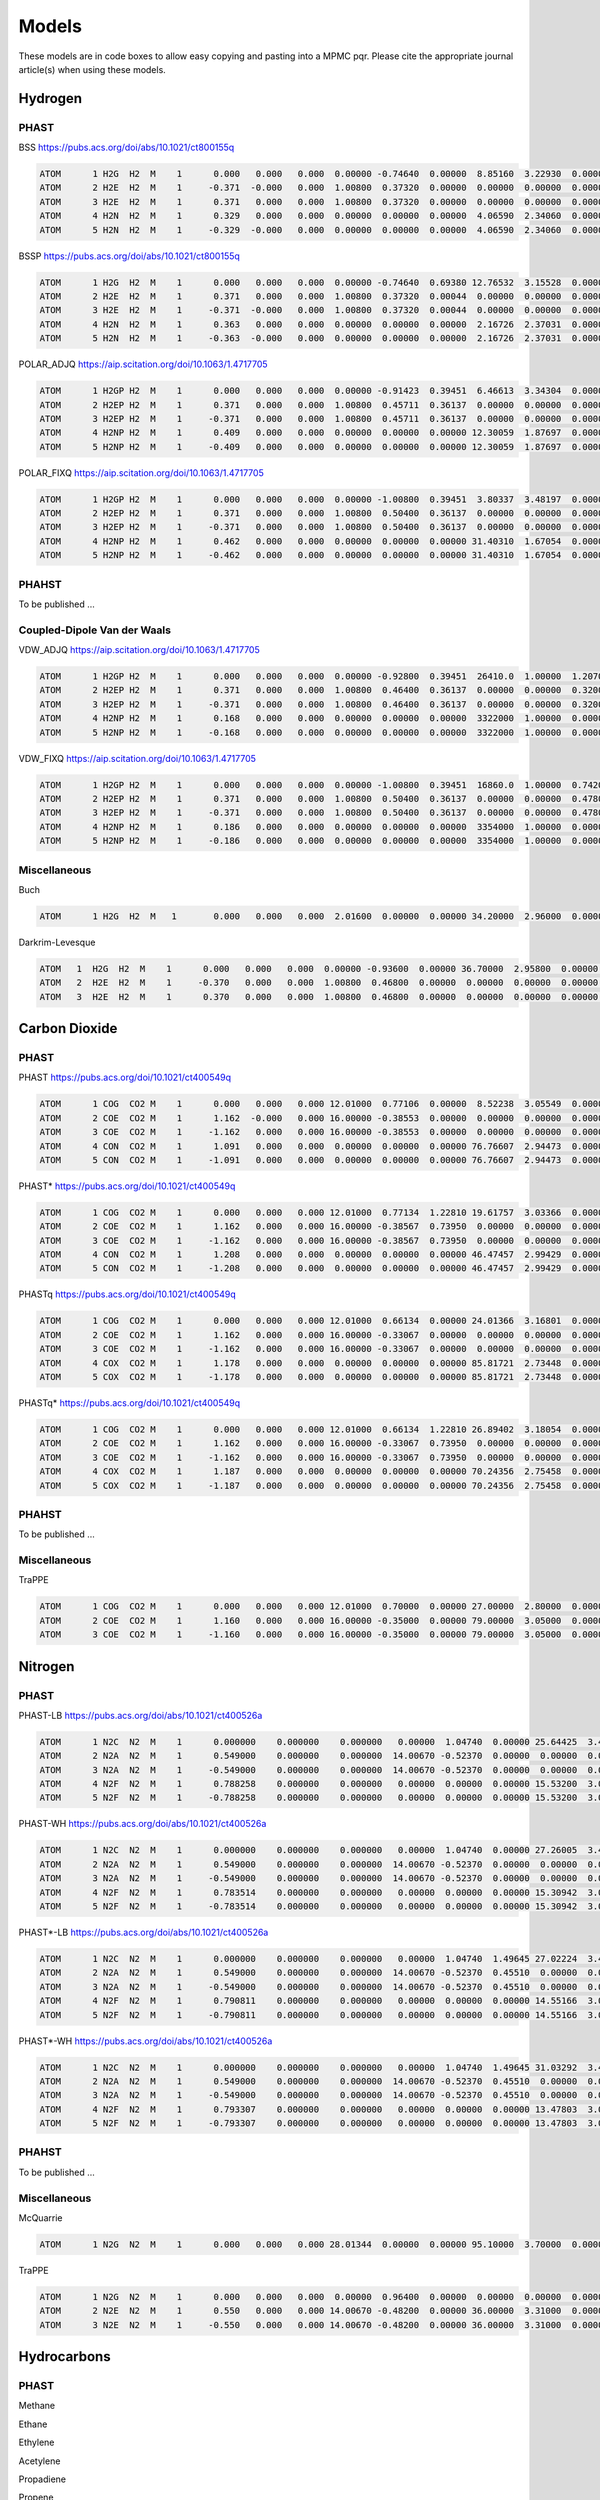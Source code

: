 Models
******

These models are in code boxes to allow easy copying and pasting into a MPMC pqr. Please cite the appropriate journal article(s) when using these models.

Hydrogen
========

PHAST
-----

BSS `https://pubs.acs.org/doi/abs/10.1021/ct800155q <https://pubs.acs.org/doi/abs/10.1021/ct800155q>`_

.. code-block:: none

    ATOM      1 H2G  H2  M    1      0.000   0.000   0.000  0.00000 -0.74640  0.00000  8.85160  3.22930  0.00000  0.00000
    ATOM      2 H2E  H2  M    1     -0.371  -0.000   0.000  1.00800  0.37320  0.00000  0.00000  0.00000  0.00000  0.00000
    ATOM      3 H2E  H2  M    1      0.371   0.000   0.000  1.00800  0.37320  0.00000  0.00000  0.00000  0.00000  0.00000
    ATOM      4 H2N  H2  M    1      0.329   0.000   0.000  0.00000  0.00000  0.00000  4.06590  2.34060  0.00000  0.00000
    ATOM      5 H2N  H2  M    1     -0.329  -0.000   0.000  0.00000  0.00000  0.00000  4.06590  2.34060  0.00000  0.00000

BSSP `https://pubs.acs.org/doi/abs/10.1021/ct800155q <https://pubs.acs.org/doi/abs/10.1021/ct800155q>`_

.. code-block:: none

    ATOM      1 H2G  H2  M    1      0.000   0.000   0.000  0.00000 -0.74640  0.69380 12.76532  3.15528  0.00000  0.00000
    ATOM      2 H2E  H2  M    1      0.371   0.000   0.000  1.00800  0.37320  0.00044  0.00000  0.00000  0.00000  0.00000
    ATOM      3 H2E  H2  M    1     -0.371  -0.000   0.000  1.00800  0.37320  0.00044  0.00000  0.00000  0.00000  0.00000
    ATOM      4 H2N  H2  M    1      0.363   0.000   0.000  0.00000  0.00000  0.00000  2.16726  2.37031  0.00000  0.00000
    ATOM      5 H2N  H2  M    1     -0.363  -0.000   0.000  0.00000  0.00000  0.00000  2.16726  2.37031  0.00000  0.00000

POLAR_ADJQ `https://aip.scitation.org/doi/10.1063/1.4717705 <https://aip.scitation.org/doi/10.1063/1.4717705>`_

.. code-block:: none

    ATOM      1 H2GP H2  M    1      0.000   0.000   0.000  0.00000 -0.91423  0.39451  6.46613  3.34304  0.00000  0.00000
    ATOM      2 H2EP H2  M    1      0.371   0.000   0.000  1.00800  0.45711  0.36137  0.00000  0.00000  0.00000  0.00000
    ATOM      3 H2EP H2  M    1     -0.371   0.000   0.000  1.00800  0.45711  0.36137  0.00000  0.00000  0.00000  0.00000
    ATOM      4 H2NP H2  M    1      0.409   0.000   0.000  0.00000  0.00000  0.00000 12.30059  1.87697  0.00000  0.00000
    ATOM      5 H2NP H2  M    1     -0.409   0.000   0.000  0.00000  0.00000  0.00000 12.30059  1.87697  0.00000  0.00000

POLAR_FIXQ `https://aip.scitation.org/doi/10.1063/1.4717705 <https://aip.scitation.org/doi/10.1063/1.4717705>`_

.. code-block:: none

    ATOM      1 H2GP H2  M    1      0.000   0.000   0.000  0.00000 -1.00800  0.39451  3.80337  3.48197  0.00000  0.00000
    ATOM      2 H2EP H2  M    1      0.371   0.000   0.000  1.00800  0.50400  0.36137  0.00000  0.00000  0.00000  0.00000
    ATOM      3 H2EP H2  M    1     -0.371   0.000   0.000  1.00800  0.50400  0.36137  0.00000  0.00000  0.00000  0.00000
    ATOM      4 H2NP H2  M    1      0.462   0.000   0.000  0.00000  0.00000  0.00000 31.40310  1.67054  0.00000  0.00000
    ATOM      5 H2NP H2  M    1     -0.462   0.000   0.000  0.00000  0.00000  0.00000 31.40310  1.67054  0.00000  0.00000

PHAHST
------

To be published ...

Coupled-Dipole Van der Waals
----------------------------

VDW_ADJQ `https://aip.scitation.org/doi/10.1063/1.4717705 <https://aip.scitation.org/doi/10.1063/1.4717705>`_

.. code-block:: none

    ATOM      1 H2GP H2  M    1      0.000   0.000   0.000  0.00000 -0.92800  0.39451  26410.0  1.00000  1.20700  0.00000
    ATOM      2 H2EP H2  M    1      0.371   0.000   0.000  1.00800  0.46400  0.36137  0.00000  0.00000  0.32000  0.00000
    ATOM      3 H2EP H2  M    1     -0.371   0.000   0.000  1.00800  0.46400  0.36137  0.00000  0.00000  0.32000  0.00000
    ATOM      4 H2NP H2  M    1      0.168   0.000   0.000  0.00000  0.00000  0.00000  3322000  1.00000  0.00000  0.00000
    ATOM      5 H2NP H2  M    1     -0.168   0.000   0.000  0.00000  0.00000  0.00000  3322000  1.00000  0.00000  0.00000

VDW_FIXQ `https://aip.scitation.org/doi/10.1063/1.4717705 <https://aip.scitation.org/doi/10.1063/1.4717705>`_

.. code-block:: none

    ATOM      1 H2GP H2  M    1      0.000   0.000   0.000  0.00000 -1.00800  0.39451  16860.0  1.00000  0.74200  0.00000
    ATOM      2 H2EP H2  M    1      0.371   0.000   0.000  1.00800  0.50400  0.36137  0.00000  0.00000  0.47800  0.00000
    ATOM      3 H2EP H2  M    1     -0.371   0.000   0.000  1.00800  0.50400  0.36137  0.00000  0.00000  0.47800  0.00000
    ATOM      4 H2NP H2  M    1      0.186   0.000   0.000  0.00000  0.00000  0.00000  3354000  1.00000  0.00000  0.00000
    ATOM      5 H2NP H2  M    1     -0.186   0.000   0.000  0.00000  0.00000  0.00000  3354000  1.00000  0.00000  0.00000

Miscellaneous
-------------

Buch

.. code-block:: none

    ATOM      1 H2G  H2  M   1       0.000   0.000   0.000  2.01600  0.00000  0.00000 34.20000  2.96000  0.00000  0.00000

Darkrim-Levesque

.. code-block:: none

    ATOM   1  H2G  H2  M    1      0.000   0.000   0.000  0.00000 -0.93600  0.00000 36.70000  2.95800  0.00000  0.00000
    ATOM   2  H2E  H2  M    1     -0.370   0.000   0.000  1.00800  0.46800  0.00000  0.00000  0.00000  0.00000  0.00000
    ATOM   3  H2E  H2  M    1      0.370   0.000   0.000  1.00800  0.46800  0.00000  0.00000  0.00000  0.00000  0.00000


Carbon Dioxide
==============

PHAST
-----

PHAST `https://pubs.acs.org/doi/10.1021/ct400549q <https://pubs.acs.org/doi/10.1021/ct400549q>`_

.. code-block:: none

    ATOM      1 COG  CO2 M    1      0.000   0.000   0.000 12.01000  0.77106  0.00000  8.52238  3.05549  0.00000  0.00000
    ATOM      2 COE  CO2 M    1      1.162  -0.000   0.000 16.00000 -0.38553  0.00000  0.00000  0.00000  0.00000  0.00000
    ATOM      3 COE  CO2 M    1     -1.162   0.000   0.000 16.00000 -0.38553  0.00000  0.00000  0.00000  0.00000  0.00000
    ATOM      4 CON  CO2 M    1      1.091   0.000   0.000  0.00000  0.00000  0.00000 76.76607  2.94473  0.00000  0.00000
    ATOM      5 CON  CO2 M    1     -1.091   0.000   0.000  0.00000  0.00000  0.00000 76.76607  2.94473  0.00000  0.00000

PHAST* `https://pubs.acs.org/doi/10.1021/ct400549q <https://pubs.acs.org/doi/10.1021/ct400549q>`_

.. code-block:: none

    ATOM      1 COG  CO2 M    1      0.000   0.000   0.000 12.01000  0.77134  1.22810 19.61757  3.03366  0.00000  0.00000
    ATOM      2 COE  CO2 M    1      1.162   0.000   0.000 16.00000 -0.38567  0.73950  0.00000  0.00000  0.00000  0.00000
    ATOM      3 COE  CO2 M    1     -1.162   0.000   0.000 16.00000 -0.38567  0.73950  0.00000  0.00000  0.00000  0.00000
    ATOM      4 CON  CO2 M    1      1.208   0.000   0.000  0.00000  0.00000  0.00000 46.47457  2.99429  0.00000  0.00000
    ATOM      5 CON  CO2 M    1     -1.208   0.000   0.000  0.00000  0.00000  0.00000 46.47457  2.99429  0.00000  0.00000

PHASTq `https://pubs.acs.org/doi/10.1021/ct400549q <https://pubs.acs.org/doi/10.1021/ct400549q>`_

.. code-block:: none

    ATOM      1 COG  CO2 M    1      0.000   0.000   0.000 12.01000  0.66134  0.00000 24.01366  3.16801  0.00000  0.00000
    ATOM      2 COE  CO2 M    1      1.162   0.000   0.000 16.00000 -0.33067  0.00000  0.00000  0.00000  0.00000  0.00000
    ATOM      3 COE  CO2 M    1     -1.162   0.000   0.000 16.00000 -0.33067  0.00000  0.00000  0.00000  0.00000  0.00000
    ATOM      4 COX  CO2 M    1      1.178   0.000   0.000  0.00000  0.00000  0.00000 85.81721  2.73448  0.00000  0.00000
    ATOM      5 COX  CO2 M    1     -1.178   0.000   0.000  0.00000  0.00000  0.00000 85.81721  2.73448  0.00000  0.00000

PHASTq* `https://pubs.acs.org/doi/10.1021/ct400549q <https://pubs.acs.org/doi/10.1021/ct400549q>`_

.. code-block:: none

    ATOM      1 COG  CO2 M    1      0.000   0.000   0.000 12.01000  0.66134  1.22810 26.89402  3.18054  0.00000  0.00000
    ATOM      2 COE  CO2 M    1      1.162   0.000   0.000 16.00000 -0.33067  0.73950  0.00000  0.00000  0.00000  0.00000
    ATOM      3 COE  CO2 M    1     -1.162   0.000   0.000 16.00000 -0.33067  0.73950  0.00000  0.00000  0.00000  0.00000
    ATOM      4 COX  CO2 M    1      1.187   0.000   0.000  0.00000  0.00000  0.00000 70.24356  2.75458  0.00000  0.00000
    ATOM      5 COX  CO2 M    1     -1.187   0.000   0.000  0.00000  0.00000  0.00000 70.24356  2.75458  0.00000  0.00000

PHAHST
------

To be published ...

Miscellaneous
-------------

TraPPE

.. code-block:: none

    ATOM      1 COG  CO2 M    1      0.000   0.000   0.000 12.01000  0.70000  0.00000 27.00000  2.80000  0.00000  0.00000
    ATOM      2 COE  CO2 M    1      1.160   0.000   0.000 16.00000 -0.35000  0.00000 79.00000  3.05000  0.00000  0.00000
    ATOM      3 COE  CO2 M    1     -1.160   0.000   0.000 16.00000 -0.35000  0.00000 79.00000  3.05000  0.00000  0.00000

Nitrogen
========

PHAST
-----

PHAST-LB `https://pubs.acs.org/doi/abs/10.1021/ct400526a <https://pubs.acs.org/doi/abs/10.1021/ct400526a>`_

.. code-block:: none

    ATOM      1 N2C  N2  M    1      0.000000    0.000000    0.000000   0.00000  1.04740  0.00000 25.64425  3.44416  0.00000  0.00000
    ATOM      2 N2A  N2  M    1      0.549000    0.000000    0.000000  14.00670 -0.52370  0.00000  0.00000  0.00000  0.00000  0.00000
    ATOM      3 N2A  N2  M    1     -0.549000    0.000000    0.000000  14.00670 -0.52370  0.00000  0.00000  0.00000  0.00000  0.00000
    ATOM      4 N2F  N2  M    1      0.788258    0.000000    0.000000   0.00000  0.00000  0.00000 15.53200  3.07293  0.00000  0.00000
    ATOM      5 N2F  N2  M    1     -0.788258    0.000000    0.000000   0.00000  0.00000  0.00000 15.53200  3.07293  0.00000  0.00000

PHAST-WH `https://pubs.acs.org/doi/abs/10.1021/ct400526a <https://pubs.acs.org/doi/abs/10.1021/ct400526a>`_

.. code-block:: none

    ATOM      1 N2C  N2  M    1      0.000000    0.000000    0.000000   0.00000  1.04740  0.00000 27.26005  3.42032  0.00000  0.00000
    ATOM      2 N2A  N2  M    1      0.549000    0.000000    0.000000  14.00670 -0.52370  0.00000  0.00000  0.00000  0.00000  0.00000
    ATOM      3 N2A  N2  M    1     -0.549000    0.000000    0.000000  14.00670 -0.52370  0.00000  0.00000  0.00000  0.00000  0.00000
    ATOM      4 N2F  N2  M    1      0.783514    0.000000    0.000000   0.00000  0.00000  0.00000 15.30942  3.07774  0.00000  0.00000
    ATOM      5 N2F  N2  M    1     -0.783514    0.000000    0.000000   0.00000  0.00000  0.00000 15.30942  3.07774  0.00000  0.00000

PHAST*-LB `https://pubs.acs.org/doi/abs/10.1021/ct400526a <https://pubs.acs.org/doi/abs/10.1021/ct400526a>`_

.. code-block:: none

    ATOM      1 N2C  N2  M    1      0.000000    0.000000    0.000000   0.00000  1.04740  1.49645 27.02224  3.43565  0.00000  0.00000
    ATOM      2 N2A  N2  M    1      0.549000    0.000000    0.000000  14.00670 -0.52370  0.45510  0.00000  0.00000  0.00000  0.00000
    ATOM      3 N2A  N2  M    1     -0.549000    0.000000    0.000000  14.00670 -0.52370  0.45510  0.00000  0.00000  0.00000  0.00000
    ATOM      4 N2F  N2  M    1      0.790811    0.000000    0.000000   0.00000  0.00000  0.00000 14.55166  3.08409  0.00000  0.00000
    ATOM      5 N2F  N2  M    1     -0.790811    0.000000    0.000000   0.00000  0.00000  0.00000 14.55166  3.08409  0.00000  0.00000

PHAST*-WH `https://pubs.acs.org/doi/abs/10.1021/ct400526a <https://pubs.acs.org/doi/abs/10.1021/ct400526a>`_

.. code-block:: none

    ATOM      1 N2C  N2  M    1      0.000000    0.000000    0.000000   0.00000  1.04740  1.49645 31.03292  3.40469  0.00000  0.00000
    ATOM      2 N2A  N2  M    1      0.549000    0.000000    0.000000  14.00670 -0.52370  0.45510  0.00000  0.00000  0.00000  0.00000
    ATOM      3 N2A  N2  M    1     -0.549000    0.000000    0.000000  14.00670 -0.52370  0.45510  0.00000  0.00000  0.00000  0.00000
    ATOM      4 N2F  N2  M    1      0.793307    0.000000    0.000000   0.00000  0.00000  0.00000 13.47803  3.08985  0.00000  0.00000
    ATOM      5 N2F  N2  M    1     -0.793307    0.000000    0.000000   0.00000  0.00000  0.00000 13.47803  3.08985  0.00000  0.00000

PHAHST
------

To be published ...

Miscellaneous
-------------

McQuarrie

.. code-block:: none

    ATOM      1 N2G  N2  M    1      0.000   0.000   0.000 28.01344  0.00000  0.00000 95.10000  3.70000  0.00000  0.00000

TraPPE

.. code-block:: none

    ATOM      1 N2G  N2  M    1      0.000   0.000   0.000  0.00000  0.96400  0.00000  0.00000  0.00000  0.00000  0.00000
    ATOM      2 N2E  N2  M    1      0.550   0.000   0.000 14.00670 -0.48200  0.00000 36.00000  3.31000  0.00000  0.00000
    ATOM      3 N2E  N2  M    1     -0.550   0.000   0.000 14.00670 -0.48200  0.00000 36.00000  3.31000  0.00000  0.00000

Hydrocarbons
============

PHAST
-----

Methane


Ethane


Ethylene


Acetylene


Propadiene


Propene


Propyne


PHAHST
------

To be published ...

Water
=====

Miscellaneous
-------------

TIP3P

.. code-block:: none

    ATOM      1 OXY H2O  M    1      0.000   0.000   0.000 16.00000 -0.83400  0.00000 76.42000  3.15100  0.00000  0.00000
    ATOM      2 HYD H2O  M    1     -0.757  -0.586   0.000  1.00800  0.41700  0.00000 0.000000  0.00000  0.00000  0.00000
    ATOM      3 HYD H2O  M    1      0.757  -0.586   0.000  1.00800  0.41700  0.00000 0.000000  0.00000  0.00000  0.00000

Noble Gases
===========

PHAST
-----

He

.. code-block:: none

    ATOM      1  He  He  M   1       0.000   0.000   0.000  4.00260  0.00000  0.2049407 9.071224  2.653089  0.00000  0.00000

Ne

.. code-block:: none

    ATOM      1  Ne  Ne  M   1       0.000   0.000   0.000  20.1797  0.00000  0.3913212 36.824138  2.785823  0.00000  0.00000

Ar

.. code-block:: none

    ATOM      1  Ar  Ar  M   1       0.000   0.000   0.000  39.948  0.00000  1.6392212 128.326802  3.371914  0.00000  0.00000

Kr

.. code-block:: none

    ATOM      1  Kr  Kr  M   1       0.000   0.000   0.000  83.798  0.00000  2.5004096 183.795833  3.601271  0.00000  0.00000

Xe

.. code-block:: none

    ATOM      1  Xe  Xe  M   1       0.000   0.000   0.000  131.293  0.00000  4.0232578 237.985247  3.956802  0.00000  0.00000

PHAHST
------

To be published ...

Metal-Organic Frameworks
========================

UFF
---





